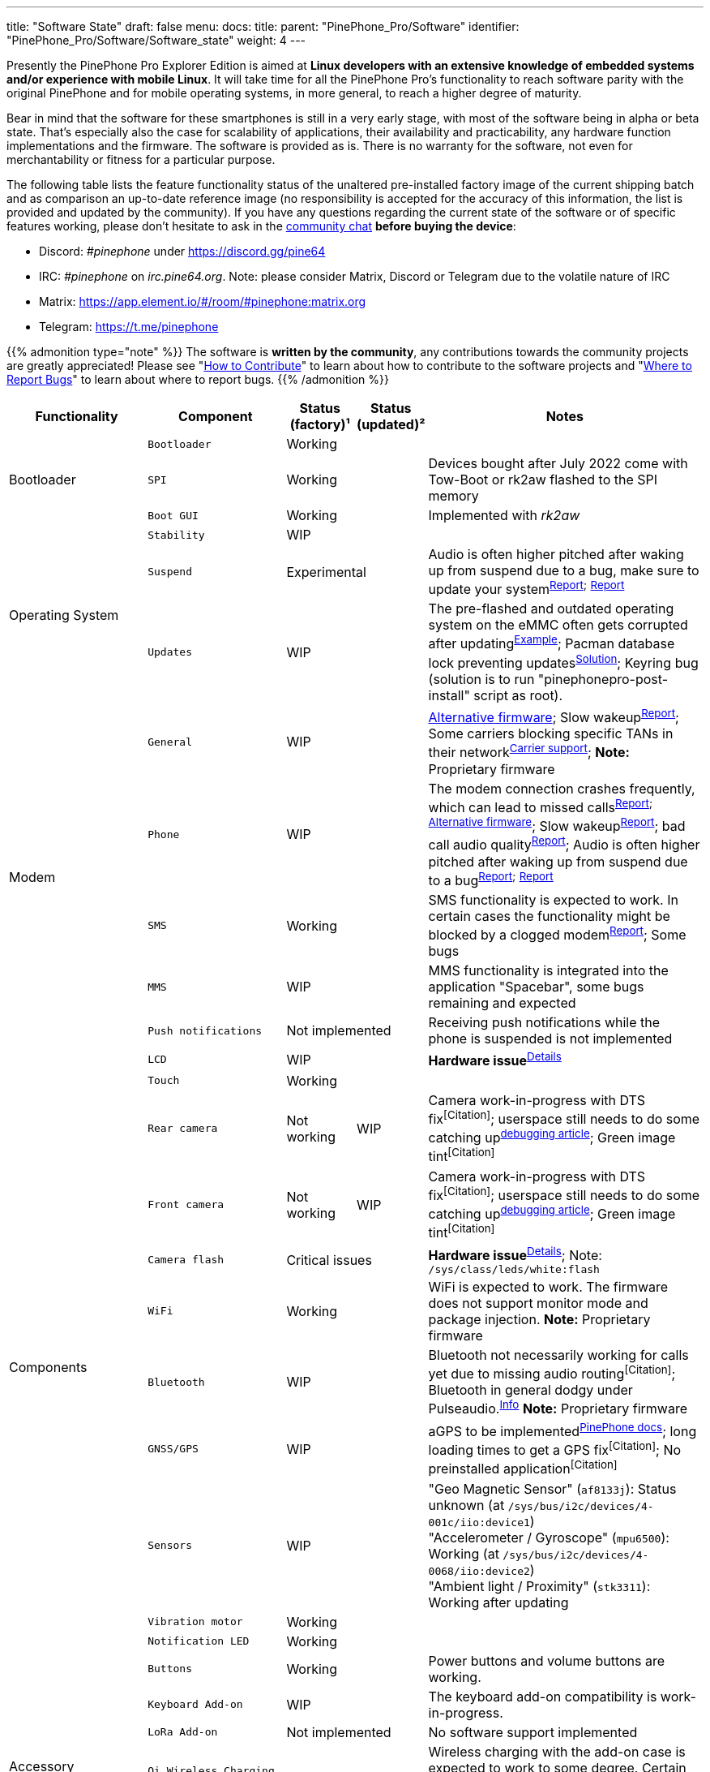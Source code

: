 ---
title: "Software State"
draft: false
menu:
  docs:
    title:
    parent: "PinePhone_Pro/Software"
    identifier: "PinePhone_Pro/Software/Software_state"
    weight: 4
---

Presently the PinePhone Pro Explorer Edition is aimed at *Linux developers with an extensive knowledge of embedded systems and/or experience with mobile Linux*. It will take time for all the PinePhone Pro’s functionality to reach software parity with the original PinePhone and for mobile operating systems, in more general, to reach a higher degree of maturity.

Bear in mind that the software for these smartphones is still in a very early stage, with most of the software being in alpha or beta state. That's especially also the case for scalability of applications, their availability and practicability, any hardware function implementations and the firmware. The software is provided as is. There is no warranty for the software, not even for merchantability or fitness for a particular purpose.

The following table lists the feature functionality status of the unaltered pre-installed factory image of the current shipping batch and as comparison an up-to-date reference image (no responsibility is accepted for the accuracy of this information, the list is provided and updated by the community). If you have any questions regarding the current state of the software or of specific features working, please don't hesitate to ask in the link:/documentation#Community_and_Support[community chat] *before buying the device*:

* Discord: _#pinephone_ under https://discord.gg/pine64
* IRC: _#pinephone_ on _irc.pine64.org_. Note: please consider Matrix, Discord or Telegram due to the volatile nature of IRC
* Matrix: https://app.element.io/#/room/#pinephone:matrix.org
* Telegram: https://t.me/pinephone

{{% admonition type="note" %}}
The software is *written by the community*, any contributions towards the community projects are greatly appreciated! Please see "link:/documentation/Introduction/How_to_contribute[How to Contribute]" to learn about how to contribute to the software projects and "link:/documentation/Introduction/Where_to_report_bugs[Where to Report Bugs]" to learn about where to report bugs.
{{% /admonition %}}

[cols="2,2,1,1,4"]
|===
| Functionality | Component | Status (factory)¹ | Status (updated)² | Notes

.3+| Bootloader
| `Bootloader`
2+| Working
| 

| `SPI`
2+| Working
| Devices bought after July 2022 come with Tow-Boot or rk2aw flashed to the SPI memory

| `Boot GUI`
2+| Working
| Implemented with _rk2aw_

.3+| Operating System
| `Stability`
2+| WIP
|

| `Suspend`
2+| Experimental
| Audio is often higher pitched after waking up from suspend due to a bug, make sure to update your system^https://github.com/dreemurrs-embedded/Pine64-Arch/issues/381[Report];^ ^https://gitlab.manjaro.org/manjaro-arm/packages/core/linux-pinephonepro/-/issues/3[Report]^

| `Updates`
2+| WIP
| The pre-flashed and outdated operating system on the eMMC often gets corrupted after updating^https://forum.pine64.org/showthread.php?tid=15950[Example]^; Pacman database lock preventing updates^https://wiki.archlinux.org/title/pacman#%22Failed_to_init_transaction_(unable_to_lock_database)%22_error[Solution]^; Keyring bug (solution is to run "pinephonepro-post-install" script as root).

.5+| Modem
| `General`
2+| WIP
| https://github.com/Biktorgj/pinephone_modem_sdk[Alternative firmware]; Slow wakeup^https://gitlab.com/mobian1/devices/eg25-manager/-/issues/34[Report]^; Some carriers blocking specific TANs in their network^link:/documentation/PinePhone/Modem/Carrier_support[Carrier{sp}support]^; *Note:* Proprietary firmware

| `Phone`
2+| WIP
| The modem connection crashes frequently, which can lead to missed calls^https://gitlab.com/mobian1/devices/eg25-manager/-/issues/34#note_984212350[Report];^ ^https://github.com/Biktorgj/pinephone_modem_sdk[Alternative{sp}firmware]^; Slow wakeup^https://gitlab.com/mobian1/devices/eg25-manager/-/issues/34[Report]^; bad call audio quality^https://gitlab.manjaro.org/manjaro-arm/issues/pinephone/phosh/-/issues/249[Report]^; Audio is often higher pitched after waking up from suspend due to a bug^https://github.com/dreemurrs-embedded/Pine64-Arch/issues/381[Report];^ ^https://gitlab.manjaro.org/manjaro-arm/packages/core/linux-pinephonepro/-/issues/3[Report]^

| `SMS`
2+| Working
| SMS functionality is expected to work. In certain cases the functionality might be blocked by a clogged modem^https://gitlab.manjaro.org/manjaro-arm/issues/pinephone/phosh/-/issues/203[Report]^; Some bugs

| `MMS`
2+| WIP
| MMS functionality is integrated into the application "Spacebar", some bugs remaining and expected

| `Push notifications`
2+| Not implemented
| Receiving push notifications while the phone is suspended is not implemented

.12+| Components
| `LCD`
2+| WIP
| *Hardware issue*^https://xnux.eu/log/#055[Details]^

| `Touch`
2+| Working
|

| `Rear camera`
| Not working
| WIP
| Camera work-in-progress with DTS fix^[Citation]^; userspace still needs to do some catching up^link:/documentation/PinePhone_Pro/Various/IMX258_camera_debugging[debugging{sp}article]^; Green image tint^[Citation]^

| `Front camera`
| Not working
| WIP
| Camera work-in-progress with DTS fix^[Citation]^; userspace still needs to do some catching up^link:/documentation/PinePhone_Pro/Various/IMX258_camera_debugging[debugging{sp}article]^; Green image tint^[Citation]^

| `Camera flash`
2+| Critical issues
| *Hardware issue*^https://xnux.eu/log/#069[Details]^; Note: `/sys/class/leds/white:flash`

| `WiFi`
2+| Working
| WiFi is expected to work. The firmware does not support monitor mode and package injection. *Note:* Proprietary firmware

| `Bluetooth`
2+| WIP
| Bluetooth not necessarily working for calls yet due to missing audio routing^[Citation]^; Bluetooth in general dodgy under Pulseaudio.^https://wiki.archlinux.org/title/bluetooth_headset#Headset_via_Pipewire[Info]^ *Note:* Proprietary firmware

| `GNSS/GPS`
2+| WIP
| aGPS to be implemented^link:/documentation/PinePhone/Modem/#gps_gnss[PinePhone{sp}docs]^; long loading times to get a GPS fix^[Citation]^; No preinstalled application^[Citation]^

| `Sensors`
2+| WIP
| "Geo Magnetic Sensor" (`af8133j`): Status unknown (at `/sys/bus/i2c/devices/4-001c/iio:device1`) +
"Accelerometer / Gyroscope" (`mpu6500`): Working (at `/sys/bus/i2c/devices/4-0068/iio:device2`) +
"Ambient light / Proximity" (`stk3311`): Working after updating

| `Vibration motor`
2+| Working
|

| `Notification LED`
2+| Working
|

| `Buttons`
2+| Working
| Power buttons and volume buttons are working.

.5+| Accessory compatibility, spare parts
| `Keyboard Add-on`
2+| WIP
| The keyboard add-on compatibility is work-in-progress.

| `LoRa Add-on`
2+| Not implemented
| No software support implemented

| `Qi Wireless Charging Add-on`
2+| WIP
| Wireless charging with the add-on case is expected to work to some degree. Certain software functionality and a driver is currently missing^[Citation]^

| `Fingerprint Reader Add-on`
2+| Not implemented
| No software support implemented

| `Spare parts`
2+| Partial
| Some spare parts now available in the store.^https://pine64.com/product-category/pinephonepro-spare-parts/[Store]^

| Software notes
| `Waydroid`
2+| Working
| Waydroid is an Android container used to run Android applications.

|===

¹ Status of the features at the time of the last factory installation without updates

² Status of the features with an up-to-date reference image

